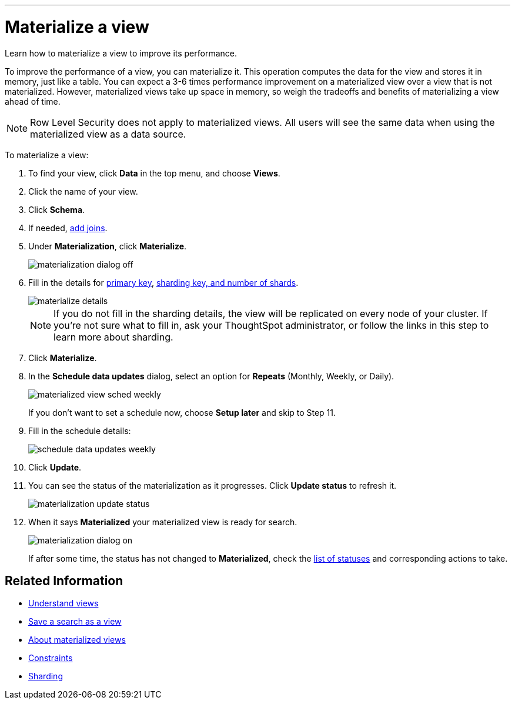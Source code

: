 '''

= Materialize a view
:last_updated: 11/2/2018
:toc: false

Learn how to materialize a view to improve its performance.

To improve the performance of a view, you can materialize it.
This operation computes the data for the view and stores it in memory, just like a table.
You can expect a 3-6 times performance improvement on a materialized view over a view that is not materialized.
However, materialized views take up space in memory, so weigh the tradeoffs and benefits of materializing a view ahead of time.

NOTE: Row Level Security does not apply to materialized views.
All users will see the same data when using the materialized view as a data source.

To materialize a view:

. To find your view, click *Data* in the top menu, and choose *Views*.
. Click the name of your view.
. Click *Schema*.
. If needed, xref:create-new-relationship.adoc[add joins].
. Under *Materialization*, click *Materialize*.
+
image::materialization_dialog_off.png[]

. Fill in the details for xref:constraints.adoc[primary key], xref:sharding.adoc[sharding key, and number of shards].
+
image::materialize-details.png[]
+
NOTE: If you do not fill in the sharding details, the view will be replicated on every node of your cluster.
If you're not sure what to fill in, ask your ThoughtSpot administrator, or follow the links in this step to learn more about sharding.

. Click *Materialize*.
. In the *Schedule data updates* dialog, select an option for *Repeats* (Monthly, Weekly, or Daily).
+
image::materialized-view-sched-weekly.png[]
+
If you don't want to set a schedule now, choose *Setup later* and skip to Step 11.

. Fill in the schedule details:
+
image::schedule-data-updates-weekly.png[]

. Click *Update*.
. You can see the status of the materialization as it progresses.
Click *Update status* to refresh it.
+
image::materialization-update-status.png[]

. When it says *Materialized* your materialized view is ready for search.
+
image::materialization-dialog-on.png[]
+
If after some time, the status has not changed to *Materialized*, check the xref:materialized-views.adoc#materialization-status[list of statuses] and corresponding actions to take.

== Related Information

* xref:about-query-on-query.adoc[Understand views]
* xref:create-aggregated-worksheet.adoc[Save a search as a view]
* xref:materialized-views.adoc[About materialized views]
* xref:constraints.adoc[Constraints]
* xref:sharding.adoc[Sharding]
